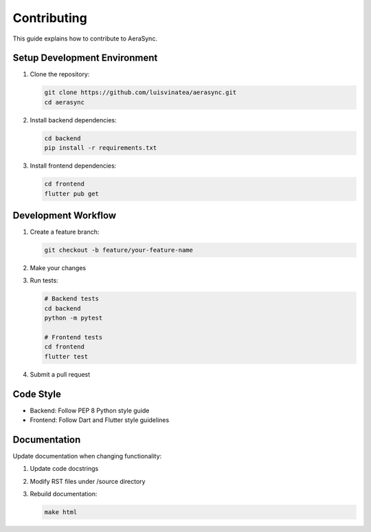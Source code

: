 Contributing
============

This guide explains how to contribute to AeraSync.

Setup Development Environment
---------------------------

1. Clone the repository:

   .. code-block:: bash

      git clone https://github.com/luisvinatea/aerasync.git
      cd aerasync

2. Install backend dependencies:

   .. code-block:: bash

      cd backend
      pip install -r requirements.txt

3. Install frontend dependencies:

   .. code-block:: bash

      cd frontend
      flutter pub get

Development Workflow
------------------

1. Create a feature branch:

   .. code-block:: bash

      git checkout -b feature/your-feature-name

2. Make your changes
3. Run tests:

   .. code-block:: bash

      # Backend tests
      cd backend
      python -m pytest

      # Frontend tests
      cd frontend
      flutter test

4. Submit a pull request

Code Style
---------

- Backend: Follow PEP 8 Python style guide
- Frontend: Follow Dart and Flutter style guidelines

Documentation
------------

Update documentation when changing functionality:

1. Update code docstrings
2. Modify RST files under /source directory
3. Rebuild documentation:

   .. code-block:: bash

      make html